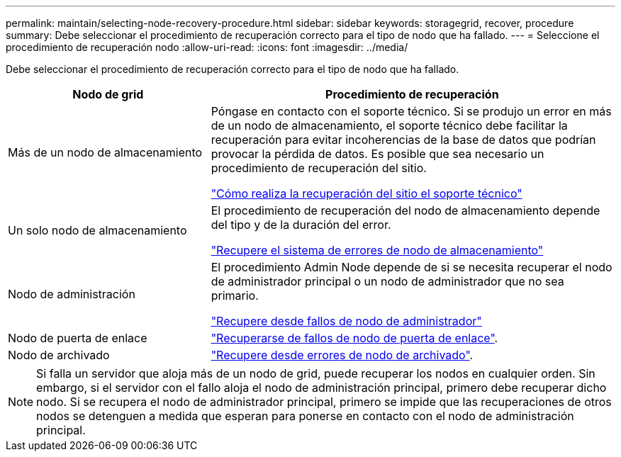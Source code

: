 ---
permalink: maintain/selecting-node-recovery-procedure.html 
sidebar: sidebar 
keywords: storagegrid, recover, procedure 
summary: Debe seleccionar el procedimiento de recuperación correcto para el tipo de nodo que ha fallado. 
---
= Seleccione el procedimiento de recuperación nodo
:allow-uri-read: 
:icons: font
:imagesdir: ../media/


[role="lead"]
Debe seleccionar el procedimiento de recuperación correcto para el tipo de nodo que ha fallado.

[cols="1a,2a"]
|===
| Nodo de grid | Procedimiento de recuperación 


 a| 
Más de un nodo de almacenamiento
 a| 
Póngase en contacto con el soporte técnico. Si se produjo un error en más de un nodo de almacenamiento, el soporte técnico debe facilitar la recuperación para evitar incoherencias de la base de datos que podrían provocar la pérdida de datos. Es posible que sea necesario un procedimiento de recuperación del sitio.

link:how-site-recovery-is-performed-by-technical-support.html["Cómo realiza la recuperación del sitio el soporte técnico"]



 a| 
Un solo nodo de almacenamiento
 a| 
El procedimiento de recuperación del nodo de almacenamiento depende del tipo y de la duración del error.

link:recovering-from-storage-node-failures.html["Recupere el sistema de errores de nodo de almacenamiento"]



 a| 
Nodo de administración
 a| 
El procedimiento Admin Node depende de si se necesita recuperar el nodo de administrador principal o un nodo de administrador que no sea primario.

link:recovering-from-admin-node-failures.html["Recupere desde fallos de nodo de administrador"]



 a| 
Nodo de puerta de enlace
 a| 
link:recovering-from-gateway-node-failures.html["Recuperarse de fallos de nodo de puerta de enlace"].



 a| 
Nodo de archivado
 a| 
link:recovering-from-archive-node-failures.html["Recupere desde errores de nodo de archivado"].

|===

NOTE: Si falla un servidor que aloja más de un nodo de grid, puede recuperar los nodos en cualquier orden. Sin embargo, si el servidor con el fallo aloja el nodo de administración principal, primero debe recuperar dicho nodo. Si se recupera el nodo de administrador principal, primero se impide que las recuperaciones de otros nodos se detenguen a medida que esperan para ponerse en contacto con el nodo de administración principal.
